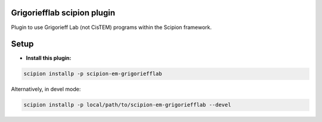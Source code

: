 
============================
Grigoriefflab scipion plugin
============================
Plugin to use Grigorieff Lab (not CisTEM) programs within the Scipion framework.

=====
Setup
=====

- **Install this plugin:**

.. code-block::

    scipion installp -p scipion-em-grigoriefflab

Alternatively, in devel mode:

.. code-block::

    scipion installp -p local/path/to/scipion-em-grigoriefflab --devel

.. image:: http://scipion-test.cnb.csic.es:9980/badges/grigoriefflab_devel.svg
